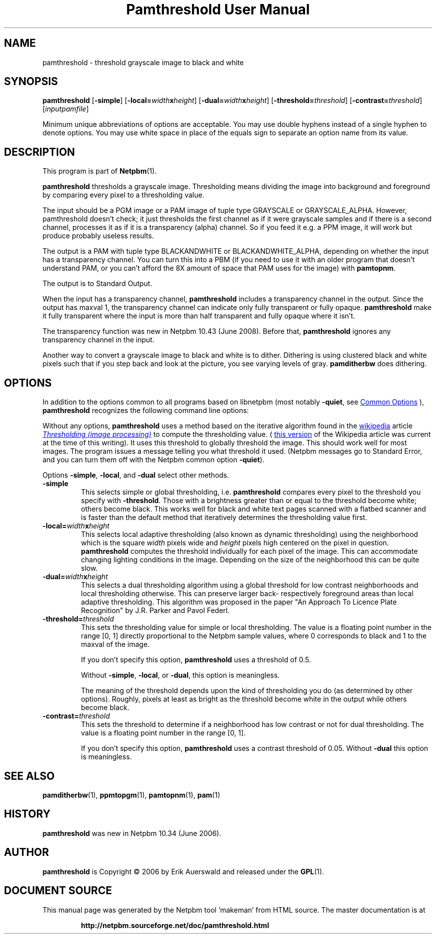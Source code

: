 \
.\" This man page was generated by the Netpbm tool 'makeman' from HTML source.
.\" Do not hand-hack it!  If you have bug fixes or improvements, please find
.\" the corresponding HTML page on the Netpbm website, generate a patch
.\" against that, and send it to the Netpbm maintainer.
.TH "Pamthreshold User Manual" 1 "06 June 2007" "netpbm documentation"

.SH NAME

pamthreshold - threshold grayscale image to black and white

.UN synopsis
.SH SYNOPSIS

\fBpamthreshold\fP
[\fB-simple\fP]
[\fB-local=\fP\fIwidth\fP\fBx\fP\fIheight\fP]
[\fB-dual=\fP\fIwidth\fP\fBx\fP\fIheight\fP]
[\fB-threshold=\fP\fIthreshold\fP]
[\fB-contrast=\fP\fIthreshold\fP]
[\fIinputpamfile\fP]
.PP
Minimum unique abbreviations of options are acceptable. You may use
double hyphens instead of a single hyphen to denote options. You may use
white space in place of the equals sign to separate an option name
from its value.

.UN description
.SH DESCRIPTION
.PP
This program is part of
.BR "Netpbm" (1)\c
\&.
.PP
\fBpamthreshold\fP thresholds a grayscale image. Thresholding means
dividing the image into background and foreground by comparing every pixel
to a thresholding value.
.PP
The input should be a PGM image or a PAM image of tuple type
GRAYSCALE or GRAYSCALE_ALPHA.  However, pamthreshold doesn't check; it
just thresholds the first channel as if it were grayscale samples and
if there is a second channel, processes it as if it is a transparency
(alpha) channel.  So if you feed it e.g. a PPM image, it will
work but produce probably useless results.
.PP
The output is a PAM with tuple type BLACKANDWHITE or
BLACKANDWHITE_ALPHA, depending on whether the input has a transparency
channel.  You can turn this into a PBM (if you need to use it with an
older program that doesn't understand PAM, or you can't afford the 8X
amount of space that PAM uses for the image) with
\fBpamtopnm\fP.
.PP
The output is to Standard Output.
.PP
When the input has a transparency channel, \fBpamthreshold\fP includes
a transparency channel in the output.  Since the output has maxval 1, the
transparency channel can indicate only fully transparent or fully opaque.
\fBpamthreshold\fP make it fully transparent where the input is more
than half transparent and fully opaque where it isn't.
.PP
The transparency function was new in Netpbm 10.43 (June 2008).  Before
that, \fBpamthreshold\fP ignores any transparency channel in the input.
.PP
Another way to convert a grayscale image to black and white is to
dither.  Dithering is using clustered black and white pixels such that
if you step back and look at the picture, you see varying levels of
gray.  \fBpamditherbw\fP does dithering.

.UN options
.SH OPTIONS
.PP
In addition to the options common to all programs based on libnetpbm
(most notably \fB-quiet\fP, see 
.UR index.html#commonoptions
 Common Options
.UE
\&), \fBpamthreshold\fP recognizes the following
command line options:
.PP
Without any options, \fBpamthreshold\fP uses a method based on the
iterative algorithm found in
the 
.UR http://www.wikipedia.org/
wikipedia
.UE
\& article
.UR http://en.wikipedia.org/wiki/Thresholding_%28image_processing%29
 \fIThresholding (image processing)\fP
.UE
\& to compute the thresholding
value.  (
.UR http://en.wikipedia.org/w/index.php?title=Thresholding_%28image_processing%29&oldid=132306976
this version
.UE
\& of the Wikipedia article was current at the time of this
writing).  It uses this threshold to globally threshold the image.
This should work well for most images.  The program issues a message
telling you what threshold it used.  (Netpbm messages go to Standard
Error, and you can turn them off with the Netpbm common option
\fB-quiet\fP).
.PP
Options \fB-simple\fP, \fB-local\fP, and \fB-dual\fP select other
methods.



.TP
\fB-simple\fP
This selects simple or global thresholding,
i.e. \fBpamthreshold\fP compares every pixel to the threshold you
specify with \fB-threshold\fP.  Those with a brightness greater than
or equal to the threshold become white; others become black.  This
works well for black and white text pages scanned with a flatbed
scanner and is faster than the default method that iteratively
determines the thresholding value first.

.TP
\fB-local=\fP\fIwidth\fP\fBx\fP\fIheight\fP
This selects local adaptive thresholding (also known as dynamic
thresholding) using the neighborhood which is the square \fIwidth\fP pixels
wide and \fIheight\fP pixels high centered on the pixel in question.
\fBpamthreshold\fP computes the threshold individually for each pixel of the
image.  This can accommodate changing lighting conditions in the image.
Depending on the size of the neighborhood this can be quite slow.

.TP
\fB-dual=\fP\fIwidth\fP\fBx\fP\fIheight\fP
This selects a dual thresholding algorithm using a global threshold
for low contrast neighborhoods and local thresholding otherwise.  This
can preserve larger back- respectively foreground areas than local
adaptive thresholding.  This algorithm was proposed in the paper
"An Approach To Licence Plate Recognition" by J.R. Parker and Pavol Federl.

.TP
\fB-threshold=\fP\fIthreshold\fP
This sets the thresholding value for simple or local thresholding.  The
value is a floating point number in the range [0, 1] directly proportional to
the Netpbm sample values, where 0 corresponds to black and 1 to the maxval of
the image.
.sp
If you don't specify this option, \fBpamthreshold\fP uses a threshold
of 0.5.
.sp
Without \fB-simple\fP, \fB-local\fP, or \fB-dual\fP, this option is
meaningless.
.sp
The meaning of the threshold depends upon the kind of thresholding
you do (as determined by other options).  Roughly, pixels at least as
bright as the threshold become white in the output while others become
black.

.TP
\fB-contrast=\fP\fIthreshold\fP
This sets the threshold to determine if a neighborhood has low contrast
or not for dual thresholding.  The value is a floating point number in
the range [0, 1].
.sp
If you don't specify this option, \fBpamthreshold\fP uses a contrast
threshold of 0.05.  Without \fB-dual\fP this option is meaningless.




.UN seealso
.SH SEE ALSO
.BR "pamditherbw" (1)\c
\&,
.BR "ppmtopgm" (1)\c
\&,
.BR "pamtopnm" (1)\c
\&,
.BR "pam" (1)\c
\&

.UN history
.SH HISTORY
.PP
\fBpamthreshold\fP was new in Netpbm 10.34 (June 2006).

.UN author
.SH AUTHOR
.PP
\fBpamthreshold\fP is Copyright \(co 2006 by Erik Auerswald and released
under the
.BR "GPL" (1)\c
\&.
.SH DOCUMENT SOURCE
This manual page was generated by the Netpbm tool 'makeman' from HTML
source.  The master documentation is at
.IP
.B http://netpbm.sourceforge.net/doc/pamthreshold.html
.PP